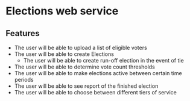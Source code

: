 * Elections web service
** Features
   - The user will be able to upload a list of eligible voters
   - The user will be able to create Elections
     - The user will be able to create run-off election in the event of tie
   - The user will be able to determine vote count thresholds
   - The user will be able to make elections active between certain
     time periods
   - The user will be able to see report of the finished election
   - The user will be able to choose between different tiers of service
   